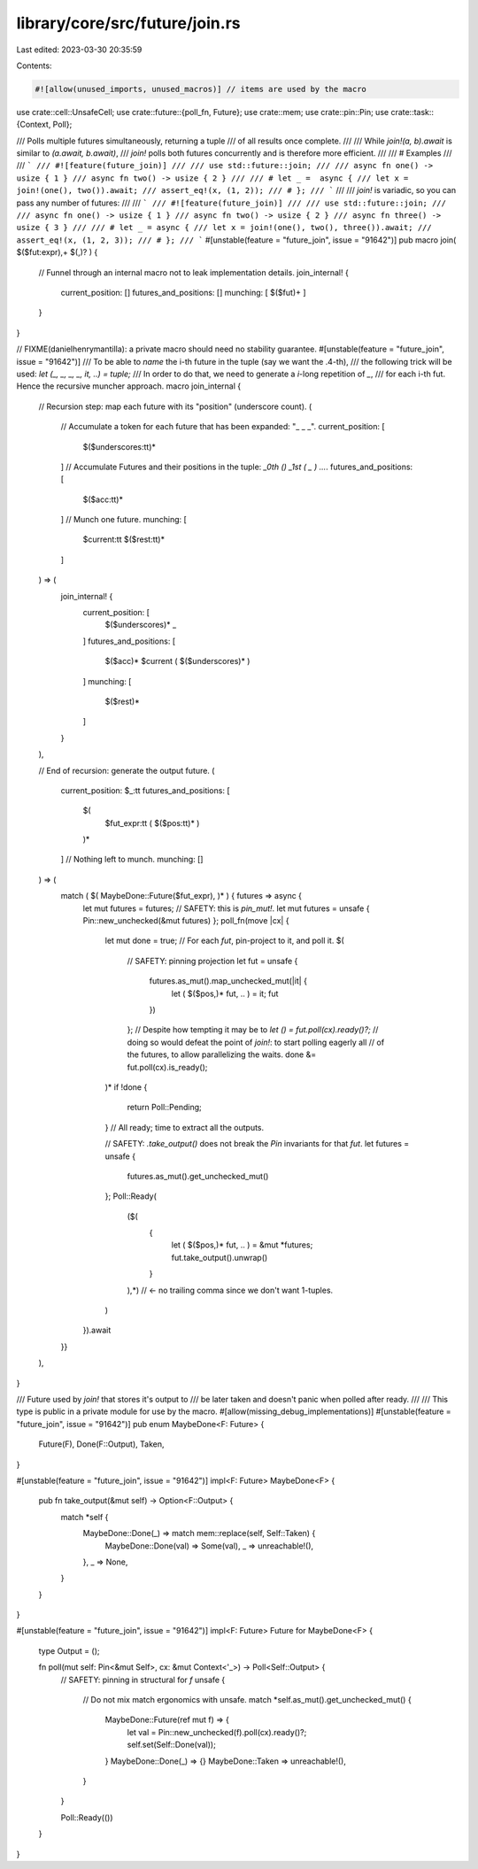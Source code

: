 library/core/src/future/join.rs
===============================

Last edited: 2023-03-30 20:35:59

Contents:

.. code-block:: rs

    #![allow(unused_imports, unused_macros)] // items are used by the macro

use crate::cell::UnsafeCell;
use crate::future::{poll_fn, Future};
use crate::mem;
use crate::pin::Pin;
use crate::task::{Context, Poll};

/// Polls multiple futures simultaneously, returning a tuple
/// of all results once complete.
///
/// While `join!(a, b).await` is similar to `(a.await, b.await)`,
/// `join!` polls both futures concurrently and is therefore more efficient.
///
/// # Examples
///
/// ```
/// #![feature(future_join)]
///
/// use std::future::join;
///
/// async fn one() -> usize { 1 }
/// async fn two() -> usize { 2 }
///
/// # let _ =  async {
/// let x = join!(one(), two()).await;
/// assert_eq!(x, (1, 2));
/// # };
/// ```
///
/// `join!` is variadic, so you can pass any number of futures:
///
/// ```
/// #![feature(future_join)]
///
/// use std::future::join;
///
/// async fn one() -> usize { 1 }
/// async fn two() -> usize { 2 }
/// async fn three() -> usize { 3 }
///
/// # let _ = async {
/// let x = join!(one(), two(), three()).await;
/// assert_eq!(x, (1, 2, 3));
/// # };
/// ```
#[unstable(feature = "future_join", issue = "91642")]
pub macro join( $($fut:expr),+ $(,)? ) {
    // Funnel through an internal macro not to leak implementation details.
    join_internal! {
        current_position: []
        futures_and_positions: []
        munching: [ $($fut)+ ]
    }
}

// FIXME(danielhenrymantilla): a private macro should need no stability guarantee.
#[unstable(feature = "future_join", issue = "91642")]
/// To be able to *name* the i-th future in the tuple (say we want the .4-th),
/// the following trick will be used: `let (_, _, _, _, it, ..) = tuple;`
/// In order to do that, we need to generate a `i`-long repetition of `_`,
/// for each i-th fut. Hence the recursive muncher approach.
macro join_internal {
    // Recursion step: map each future with its "position" (underscore count).
    (
        // Accumulate a token for each future that has been expanded: "_ _ _".
        current_position: [
            $($underscores:tt)*
        ]
        // Accumulate Futures and their positions in the tuple: `_0th ()   _1st ( _ ) …`.
        futures_and_positions: [
            $($acc:tt)*
        ]
        // Munch one future.
        munching: [
            $current:tt
            $($rest:tt)*
        ]
    ) => (
        join_internal! {
            current_position: [
                $($underscores)*
                _
            ]
            futures_and_positions: [
                $($acc)*
                $current ( $($underscores)* )
            ]
            munching: [
                $($rest)*
            ]
        }
    ),

    // End of recursion: generate the output future.
    (
        current_position: $_:tt
        futures_and_positions: [
            $(
                $fut_expr:tt ( $($pos:tt)* )
            )*
        ]
        // Nothing left to munch.
        munching: []
    ) => (
        match ( $( MaybeDone::Future($fut_expr), )* ) { futures => async {
            let mut futures = futures;
            // SAFETY: this is `pin_mut!`.
            let mut futures = unsafe { Pin::new_unchecked(&mut futures) };
            poll_fn(move |cx| {
                let mut done = true;
                // For each `fut`, pin-project to it, and poll it.
                $(
                    // SAFETY: pinning projection
                    let fut = unsafe {
                        futures.as_mut().map_unchecked_mut(|it| {
                            let ( $($pos,)* fut, .. ) = it;
                            fut
                        })
                    };
                    // Despite how tempting it may be to `let () = fut.poll(cx).ready()?;`
                    // doing so would defeat the point of `join!`: to start polling eagerly all
                    // of the futures, to allow parallelizing the waits.
                    done &= fut.poll(cx).is_ready();
                )*
                if !done {
                    return Poll::Pending;
                }
                // All ready; time to extract all the outputs.

                // SAFETY: `.take_output()` does not break the `Pin` invariants for that `fut`.
                let futures = unsafe {
                    futures.as_mut().get_unchecked_mut()
                };
                Poll::Ready(
                    ($(
                        {
                            let ( $($pos,)* fut, .. ) = &mut *futures;
                            fut.take_output().unwrap()
                        }
                    ),*) // <- no trailing comma since we don't want 1-tuples.
                )
            }).await
        }}
    ),
}

/// Future used by `join!` that stores it's output to
/// be later taken and doesn't panic when polled after ready.
///
/// This type is public in a private module for use by the macro.
#[allow(missing_debug_implementations)]
#[unstable(feature = "future_join", issue = "91642")]
pub enum MaybeDone<F: Future> {
    Future(F),
    Done(F::Output),
    Taken,
}

#[unstable(feature = "future_join", issue = "91642")]
impl<F: Future> MaybeDone<F> {
    pub fn take_output(&mut self) -> Option<F::Output> {
        match *self {
            MaybeDone::Done(_) => match mem::replace(self, Self::Taken) {
                MaybeDone::Done(val) => Some(val),
                _ => unreachable!(),
            },
            _ => None,
        }
    }
}

#[unstable(feature = "future_join", issue = "91642")]
impl<F: Future> Future for MaybeDone<F> {
    type Output = ();

    fn poll(mut self: Pin<&mut Self>, cx: &mut Context<'_>) -> Poll<Self::Output> {
        // SAFETY: pinning in structural for `f`
        unsafe {
            // Do not mix match ergonomics with unsafe.
            match *self.as_mut().get_unchecked_mut() {
                MaybeDone::Future(ref mut f) => {
                    let val = Pin::new_unchecked(f).poll(cx).ready()?;
                    self.set(Self::Done(val));
                }
                MaybeDone::Done(_) => {}
                MaybeDone::Taken => unreachable!(),
            }
        }

        Poll::Ready(())
    }
}


